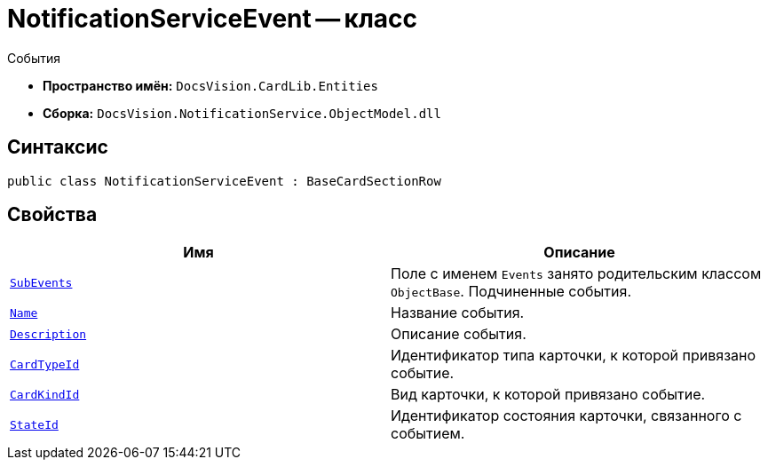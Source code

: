 = NotificationServiceEvent -- класс

События

* *Пространство имён:* `DocsVision.CardLib.Entities`
* *Сборка:* `DocsVision.NotificationService.ObjectModel.dll`

== Синтаксис

[source,csharp]
----
public class NotificationServiceEvent : BaseCardSectionRow
----

== Свойства

[cols=",",options="header"]
|===
|Имя |Описание

|`xref:Entities/NotificationServiceEvent_CL.adoc[SubEvents]`
|Поле с именем `Events` занято родительским классом `ObjectBase`. Подчиненные события.

|`http://msdn.microsoft.com/ru-ru/library/system.string.aspx[Name]`
|Название события.

|`http://msdn.microsoft.com/ru-ru/library/system.string.aspx[Description]`
|Описание события.

|`http://msdn.microsoft.com/ru-ru/library/system.guid.aspx[CardTypeId]`
|Идентификатор типа карточки, к которой привязано событие.

|`http://msdn.microsoft.com/ru-ru/library/system.guid.aspx[CardKindId]`
|Вид карточки, к которой привязано событие.

|`http://msdn.microsoft.com/ru-ru/library/system.guid.aspx[StateId]`
|Идентификатор состояния карточки, связанного с событием.

|===
